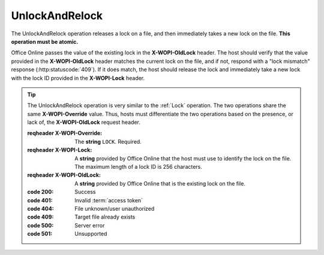 
..  index:: WOPI requests; UnlockAndRelock, UnlockAndRelock

..  _UnlockAndRelock:

UnlockAndRelock
===============

..  default-domain:: http

..  post:: /wopi*/files/(id)

The UnlockAndRelock operation releases a lock on a file, and then immediately takes a new lock on the file.
**This operation must be atomic.**

Office Online passes the value of the existing lock in the **X-WOPI-OldLock** header. The host should verify that the
value provided in the **X-WOPI-OldLock** header matches the current lock on the file, and if not, respond with a
"lock mismatch" response (:http:statuscode:`409`). If it does match, the host should release the lock and immediately
take a new lock with the lock ID provided in the **X-WOPI-Lock** header.

..  tip::
    The UnlockAndRelock operation is very similar to the :ref:`Lock` operation. The two operations share the same
    **X-WOPI-Override** value. Thus, hosts must differentiate the two operations based on the presence, or lack of,
    the **X-WOPI-OldLock** request header.

    ..  include:: /fragments/common_params.rst

    :reqheader X-WOPI-Override:
        The **string** ``LOCK``. Required.
    :reqheader X-WOPI-Lock:
        A **string** provided by Office Online that the host must use to identify the lock on
        the file. The maximum length of a lock ID is 256 characters.
    :reqheader X-WOPI-OldLock:
        A **string** provided by Office Online that is the existing lock on the file.

    :code 200: Success
    :code 401: Invalid :term:`access token`
    :code 404: File unknown/user unauthorized
    :code 409: Target file already exists
    :code 500: Server error
    :code 501: Unsupported
